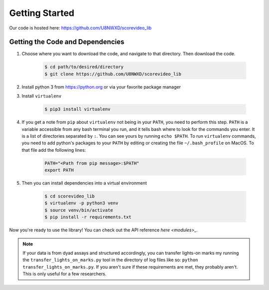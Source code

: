 ***************
Getting Started
***************

Our code is hosted here: https://github.com/U8NWXD/scorevideo_lib

=================================
Getting the Code and Dependencies
=================================

#. Choose where you want to download the code, and navigate to that directory.
   Then download the code.

    .. code-block:: console

      $ cd path/to/desired/directory
      $ git clone https://github.com/U8NWXD/scorevideo_lib

#. Install python 3 from https://python.org or via your favorite package manager

#. Install ``virtualenv``

    .. code-block:: console

      $ pip3 install virtualenv

#. If you get a note from ``pip`` about ``virtualenv`` not being in your
   ``PATH``, you need to perform this step. ``PATH`` is a variable accessible
   from any bash terminal you run, and it tells bash where to look for the
   commands you enter. It is a list of directories separated by ``:``. You can
   see yours by running ``echo $PATH``. To run ``virtualenv`` commands, you need
   to add python's packages to your ``PATH`` by editing or creating the file
   ``~/.bash_profile`` on MacOS. To that file add the following lines:

    .. code-block:: console

      PATH="<Path from pip message>:$PATH"
      export PATH

#. Then you can install dependencies into a virtual environment

    .. code-block:: console

      $ cd scorevideo_lib
      $ virtualenv -p python3 venv
      $ source venv/bin/activate
      $ pip install -r requirements.txt

Now you're ready to use the library! You can check out the API reference
`here <modules>_`.

.. note:: If your data is from dyad assays and structured accordingly, you can
    transfer lights-on marks my running
    the ``transfer_lights_on_marks.py`` tool in the directory of log files like
    so: ``python transfer_lights_on_marks.py``. If you aren't sure if these
    requirements are met, they probably aren't. This is only useful for a few
    researchers.